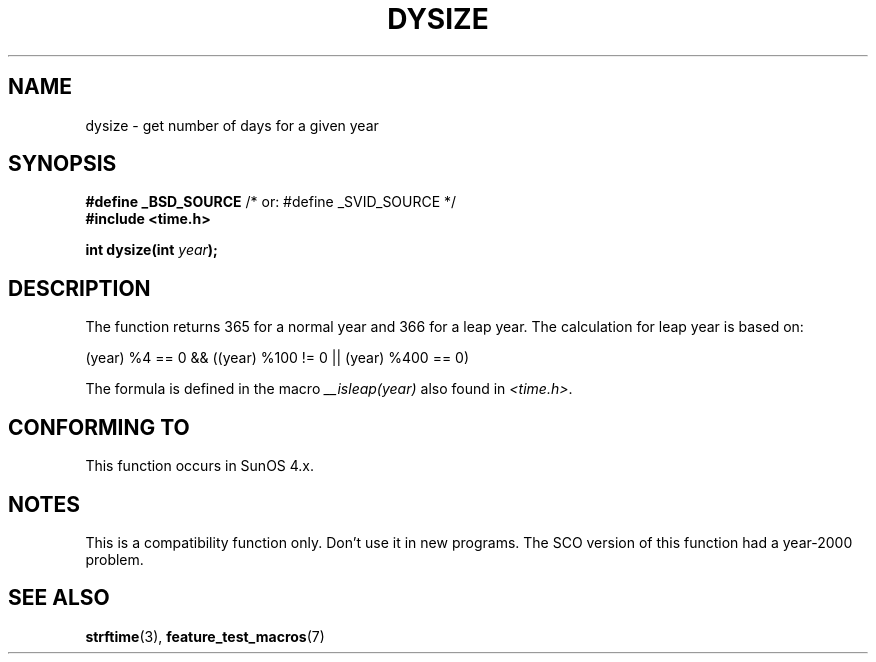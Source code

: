 .\"  Copyright 2001 Walter Harms (walter.harms@informatik.uni-oldenburg.de)
.\"
.\" Permission is granted to make and distribute verbatim copies of this
.\" manual provided the copyright notice and this permission notice are
.\" preserved on all copies.
.\"
.\" Permission is granted to copy and distribute modified versions of this
.\" manual under the conditions for verbatim copying, provided that the
.\" entire resulting derived work is distributed under the terms of a
.\" permission notice identical to this one.
.\"
.\" Since the Linux kernel and libraries are constantly changing, this
.\" manual page may be incorrect or out-of-date.  The author(s) assume no
.\" responsibility for errors or omissions, or for damages resulting from
.\" the use of the information contained herein.  The author(s) may not
.\" have taken the same level of care in the production of this manual,
.\" which is licensed free of charge, as they might when working
.\" professionally.
.\"
.\" Formatted or processed versions of this manual, if unaccompanied by
.\" the source, must acknowledge the copyright and authors of this work.
.\"
.\" aeb: some corrections
.TH DYSIZE 3 2001-11-12 "GNU" "Linux Programmer's Manual"
.SH NAME
dysize \- get number of days for a given year
.SH SYNOPSIS
.sp
.BR "#define _BSD_SOURCE" "   /* or: #define _SVID_SOURCE */"
.br
.BR "#include <time.h>"
.sp
.BI "int dysize(int " year );
.SH DESCRIPTION
The function returns 365 for a normal year and 366 for a leap year.
The calculation for leap year is based on:
.sp
(year) %4 == 0 && ((year) %100 != 0 || (year) %400 == 0)
.sp
The formula is defined in the macro
.I __isleap(year)
also found in
.IR <time.h> .
.SH "CONFORMING TO"
This function occurs in SunOS 4.x.
.SH NOTES
This is a compatibility function only.
Don't use it in new programs.
The SCO version of this function had a year-2000 problem.
.SH "SEE ALSO"
.BR strftime (3),
.BR feature_test_macros (7)
